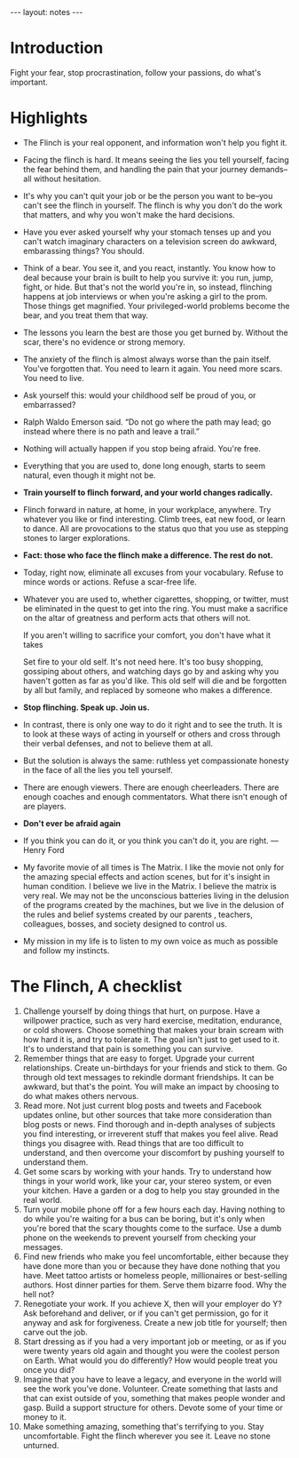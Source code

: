 #+BEGIN_HTML
---
layout: notes
---
#+END_HTML
#+TOC: headlines 4

* Introduction
  Fight your fear, stop procrastination, follow your passions, do
  what's important.
* Highlights
+ The Flinch is your real opponent, and information won't help you
   fight it.
+ Facing the flinch is hard. It means seeing the lies you tell
  yourself, facing the fear behind them, and handling the pain that
  your journey demands–all without hesitation.
+ It's why you can't quit your job or be the person you want to
  be–you can't see the flinch in yourself. The flinch is why you don't
  do the work that matters, and why you won't make the hard decisions.
+ Have you ever asked yourself why your stomach tenses up and you
  can't watch imaginary characters on a television screen do awkward,
  embarassing things? You should.
+ Think of a bear. You see it, and you react, instantly. You know
  how to deal because your brain is built to help you survive it: you
  run, jump, fight, or hide. But that's not the world you're in, so
  instead, flinching happens at job interviews or when you're asking a
  girl to the prom. Those things get magnified. Your privileged-world
  problems become the bear, and you treat them that way.
+ The lessons you learn the best are those you get burned by.
  Without the scar, there's no evidence or strong memory.
+ The anxiety of the flinch is almost always worse than the pain
  itself. You've forgotten that. You need to learn it again. You need
  more scars. You need to live.
+ Ask yourself this: would your childhood self be proud of you, or embarrassed?
+ Ralph Waldo Emerson said. “Do not go where the path may lead; go
  instead where there is no path and leave a trail.”
+ Nothing will actually happen if you stop being afraid. You're free.
+ Everything that you are used to, done long enough, starts to
  seem natural, even though it might not be.
+ *Train yourself to flinch forward, and your world changes radically.*
+ Flinch forward in nature, at home, in your workplace, anywhere.
  Try whatever you like or find interesting. Climb trees, eat new
  food, or learn to dance. All are provocations to the status quo that
  you use as stepping stones to larger explorations.
+ *Fact: those who face the flinch make a difference. The rest do
  not.*
+ Today, right now, eliminate all excuses from your vocabulary.
  Refuse to mince words or actions. Refuse a scar-free life.
+ Whatever you are used to, whether cigarettes, shopping, or
  twitter, must be eliminated in the quest to get into the ring. You
  must make a sacrifice on the altar of greatness and perform acts
  that others will not.

  If you aren't willing to sacrifice your comfort, you don't have what
  it takes

  Set fire to your old self. It's not need here. It's too busy
  shopping, gossiping about others, and watching days go by and asking
  why you haven't gotten as far as you'd like. This old self will die
  and be forgotten by all but family, and replaced by someone who
  makes a difference.
+ *Stop flinching. Speak up. Join us.*
+ In contrast, there is only one way to do it right and to see the
  truth. It is to look at these ways of acting in yourself or others
  and cross through their verbal defenses, and not to believe them at
  all.
+ But the solution is always the same: ruthless yet compassionate
  honesty in the face of all the lies you tell yourself.
+ There are enough viewers. There are enough cheerleaders. There
  are enough coaches and enough commentators. What there isn't enough
  of are players.
+ *Don't ever be afraid again*
+ If you think you can do it, or you think you can't do it, you
  are right. –– Henry Ford
+ My favorite movie of all times is The Matrix. I like the movie
  not only for the amazing special effects and action scenes, but for
  it's insight in human condition. I believe we live in the Matrix. I
  believe the matrix is very real. We may not be the unconscious
  batteries living in the delusion of the programs created by the
  machines, but we live in the delusion of the rules and belief
  systems created by our parents , teachers, colleagues, bosses, and
  society designed to control us.
+ My mission in my life is to listen to my own voice as much as
  possible and follow my instincts.

* The Flinch, A checklist
  1. Challenge yourself by doing things that hurt, on purpose.
     Have a willpower practice, such as very hard exercise,
     meditation, endurance, or cold showers. Choose something that
     makes your brain scream with how hard it is, and try to tolerate
     it. The goal isn't just to get used to it. It's to understand
     that pain is something you can survive.
  2. Remember things that are easy to forget. Upgrade your current
     relationships. Create un-birthdays for your friends and stick to
     them. Go through old text messages to rekindle dormant
     friendships. It can be awkward, but that's the point. You will
     make an impact by choosing to do what makes others nervous.
  3. Read more. Not just current blog posts and tweets and
     Facebook updates online, but other sources that take more
     consideration than blog posts or news. Find thorough and in-depth
     analyses of subjects you find interesting, or irreverent stuff
     that makes you feel alive. Read things you disagree with. Read
     things that are too difficult to understand, and then overcome
     your discomfort by pushing yourself to understand them.
  4. Get some scars by working with your hands. Try to understand
     how things in your world work, like your car, your stereo system,
     or even your kitchen. Have a garden or a dog to help you stay
     grounded in the real world.
  5. Turn your mobile phone off for a few hours each day. Having
     nothing to do while you're waiting for a bus can be boring, but
     it's only when you're bored that the scary thoughts come to the
     surface. Use a dumb phone on the weekends to prevent yourself
     from checking your messages.
  6. Find new friends who make you feel uncomfortable, either
     because they have done more than you or because they have done
     nothing that you have. Meet tattoo artists or homeless people,
     millionaires or best-selling authors. Host dinner parties for
     them. Serve them bizarre food. Why the hell not?
  7. Renegotiate your work. If you achieve X, then will your
     employer do Y? Ask beforehand and deliver, or if you can't get
     permission, go for it anyway and ask for forgiveness. Create a
     new job title for yourself; then carve out the job.
  8. Start dressing as if you had a very important job or meeting,
     or as if you were twenty years old again and thought you were the
     coolest person on Earth. What would you do differently? How would
     people treat you once you did?
  9. Imagine that you have to leave a legacy, and everyone in the
     world will see the work you've done. Volunteer. Create something
     that lasts and that can exist outside of you, something that
     makes people wonder and gasp. Build a support structure for
     others. Devote some of your time or money to it.
  10. Make something amazing, something that's terrifying to you.
      Stay uncomfortable. Fight the flinch wherever you see it. Leave
      no stone unturned.
